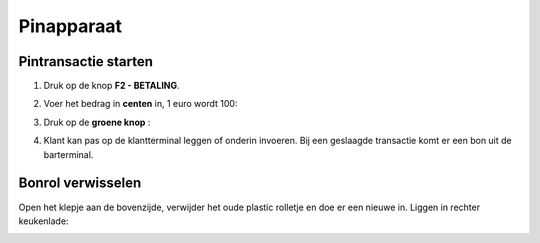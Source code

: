 .. _pin:

Pinapparaat
#######################

Pintransactie starten
*********************

1. Druk op de knop **F2 - BETALING**.

.. image:: media/image6.png

2. Voer het bedrag in **centen** in, 1 euro wordt 100:

.. image:: media/image7.png

3. Druk op de **groene knop** :

.. image:: media/image8.png

4. Klant kan pas op de klantterminal leggen of onderin invoeren. Bij een geslaagde transactie komt er een bon uit de barterminal.

.. image:: media/image9.png

Bonrol verwisselen
******************

Open het klepje aan de bovenzijde, verwijder het oude plastic rolletje en doe er een nieuwe in. Liggen in rechter keukenlade:

.. image:: media/bonrol.gif